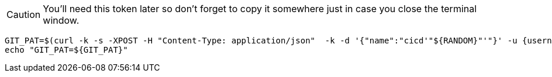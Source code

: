 CAUTION: You'll need this token later so don't forget to copy it somewhere just in case you close the terminal window.

[.console-input]
[source,bash, subs="+macros,+attributes"]
----
GIT_PAT=$(curl -k -s -XPOST -H "Content-Type: application/json"  -k -d '{"name":"cicd'"${RANDOM}"'"}' -u {username}:{password} https://{gitea-host}/api/v1/users/opentlc-mgr/tokens | jq -r .sha1)
echo "GIT_PAT=${GIT_PAT}"
----

